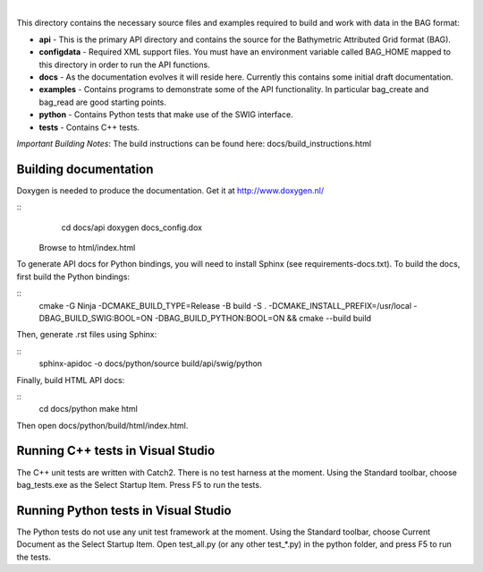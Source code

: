 
.. image:: https://github.com/OpenNavigationSurface/BAG/actions/workflows/testreporting.yml/badge.svg
    :target: https://github.com/OpenNavigationSurface/BAG/actions/workflows/testreporting.yml

.. image:: https://github.com/OpenNavigationSurface/BAG/actions/workflows/testmatrix.yml/badge.svg
    :target: https://github.com/OpenNavigationSurface/BAG/actions/workflows/testmatrix.yml
	
.. image:: https://ci.appveyor.com/api/projects/status/b4y9lmrhvhlntgo2?svg=true
    :target: https://ci.appveyor.com/project/giumas/bag

|
	
This directory contains the necessary source files and examples required to build and
work with data in the BAG format:

* **api** - This is the primary API directory and contains the source for the Bathymetric Attributed Grid format (BAG).
* **configdata** - Required XML support files. You must have an environment variable called BAG_HOME mapped to this directory in order to run the API functions.
* **docs** - As the documentation evolves it will reside here. Currently this contains some initial draft documentation.
* **examples** - Contains programs to demonstrate some of the API functionality. In particular bag_create and bag_read are good starting points.
* **python** - Contains Python tests that make use of the SWIG interface.
* **tests** - Contains C++ tests.

*Important Building Notes*: The build instructions can be found here: docs/build_instructions.html

Building documentation
----------------------
Doxygen is needed to produce the documentation.  Get it at http://www.doxygen.nl/

::
    cd docs/api
    doxygen docs_config.dox

  Browse to html/index.html

To generate API docs for Python bindings, you will need to install Sphinx (see requirements-docs.txt).
To build the docs, first build the Python bindings:

::
    cmake -G Ninja -DCMAKE_BUILD_TYPE=Release -B build -S . -DCMAKE_INSTALL_PREFIX=/usr/local -DBAG_BUILD_SWIG:BOOL=ON -DBAG_BUILD_PYTHON:BOOL=ON && \
    cmake --build build

Then, generate .rst files using Sphinx:

::
    sphinx-apidoc -o docs/python/source build/api/swig/python

Finally, build HTML API docs:

::
    cd docs/python
    make html

Then open docs/python/build/html/index.html.

Running C++ tests in Visual Studio
----------------------------------
The C++ unit tests are written with Catch2.  There is no test harness at the moment.  Using the Standard toolbar, choose bag_tests.exe as the Select Startup Item.  Press F5 to run the tests.

Running Python tests in Visual Studio
-------------------------------------
The Python tests do not use any unit test framework at the moment.  Using the Standard toolbar, choose Current Document as the Select Startup Item.  Open test_all.py (or any other test_*.py) in the python folder, and press F5 to run the tests.
